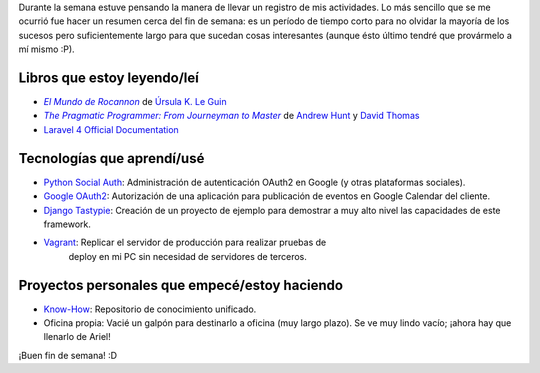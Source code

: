.. title: Semana 2014#42 - Resumen
.. slug: week-2014-42-summary
.. date: 2014/10/17 09:45:07
.. tags: semana, resumen
.. link: 
.. description: Resumen de actividades para la semana 42 del 2014.
.. type: text

Durante la semana estuve pensando la manera de llevar un registro de mis
actividades. Lo más sencillo que se me ocurrió fue hacer un resumen cerca del
fin de semana: es un período de tiempo corto para no olvidar la mayoría de los
sucesos pero suficientemente largo para que sucedan cosas interesantes (aunque
ésto último tendré que provármelo a mí mismo :P).

Libros que estoy leyendo/leí
============================

* |Rocannon|_ de `Úrsula K. Le Guin`_
* |PragProg|_ de `Andrew Hunt`_ y `David Thomas`_
* `Laravel 4 Official Documentation`_

Tecnologías que aprendí/usé
===========================

* `Python Social Auth`_: Administración de autenticación OAuth2 en Google (y
  otras plataformas sociales).
* `Google OAuth2`_: Autorización de una aplicación para publicación de eventos
  en Google Calendar del cliente.
* `Django Tastypie`_: Creación de un proyecto de ejemplo para demostrar a muy
  alto nivel las capacidades de este framework.
* `Vagrant`_: Replicar el servidor de producción para realizar pruebas de
   deploy en mi PC sin necesidad de servidores de terceros.

Proyectos personales que empecé/estoy haciendo
==============================================

* `Know-How`_: Repositorio de conocimiento unificado.
* Oficina propia: Vacié un galpón para destinarlo a oficina (muy largo plazo).
  Se ve muy lindo vacío; ¡ahora hay que llenarlo de Ariel!

¡Buen fin de semana! :D

.. _Rocannon: http://es.wikipedia.org/wiki/El_mundo_de_Rocannon
.. |Rocannon| replace:: *El Mundo de Rocannon*
.. _`Úrsula K. Le Guin`: http://es.wikipedia.org/wiki/Ursula_K._Le_Guin
.. _PragProg: http://en.wikipedia.org/wiki/The_Pragmatic_Programmer
.. |PragProg| replace:: *The Pragmatic Programmer: From Journeyman to Master* 
.. _`Andrew Hunt`: http://en.wikipedia.org/wiki/Andy_Hunt_(author)
.. _`David Thomas`: http://en.wikipedia.org/wiki/Dave_Thomas_(programmer)
.. _`Python Social Auth`: http://psa.matiasaguirre.net/
.. _`Google OAuth2`: https://developers.google.com/accounts/docs/OAuth2?hl=ES
.. _`Django Tastypie`: http://django-tastypie.readthedocs.org/en/latest/toc.html
.. _`Know-How`: https://gitlab.ariel17.com.ar/arynan/know-how/tree/master
.. _`Vagrant`: https://www.vagrantup.com/
.. _`Laravel 4 Official Documentation`: https://leanpub.com/l4

